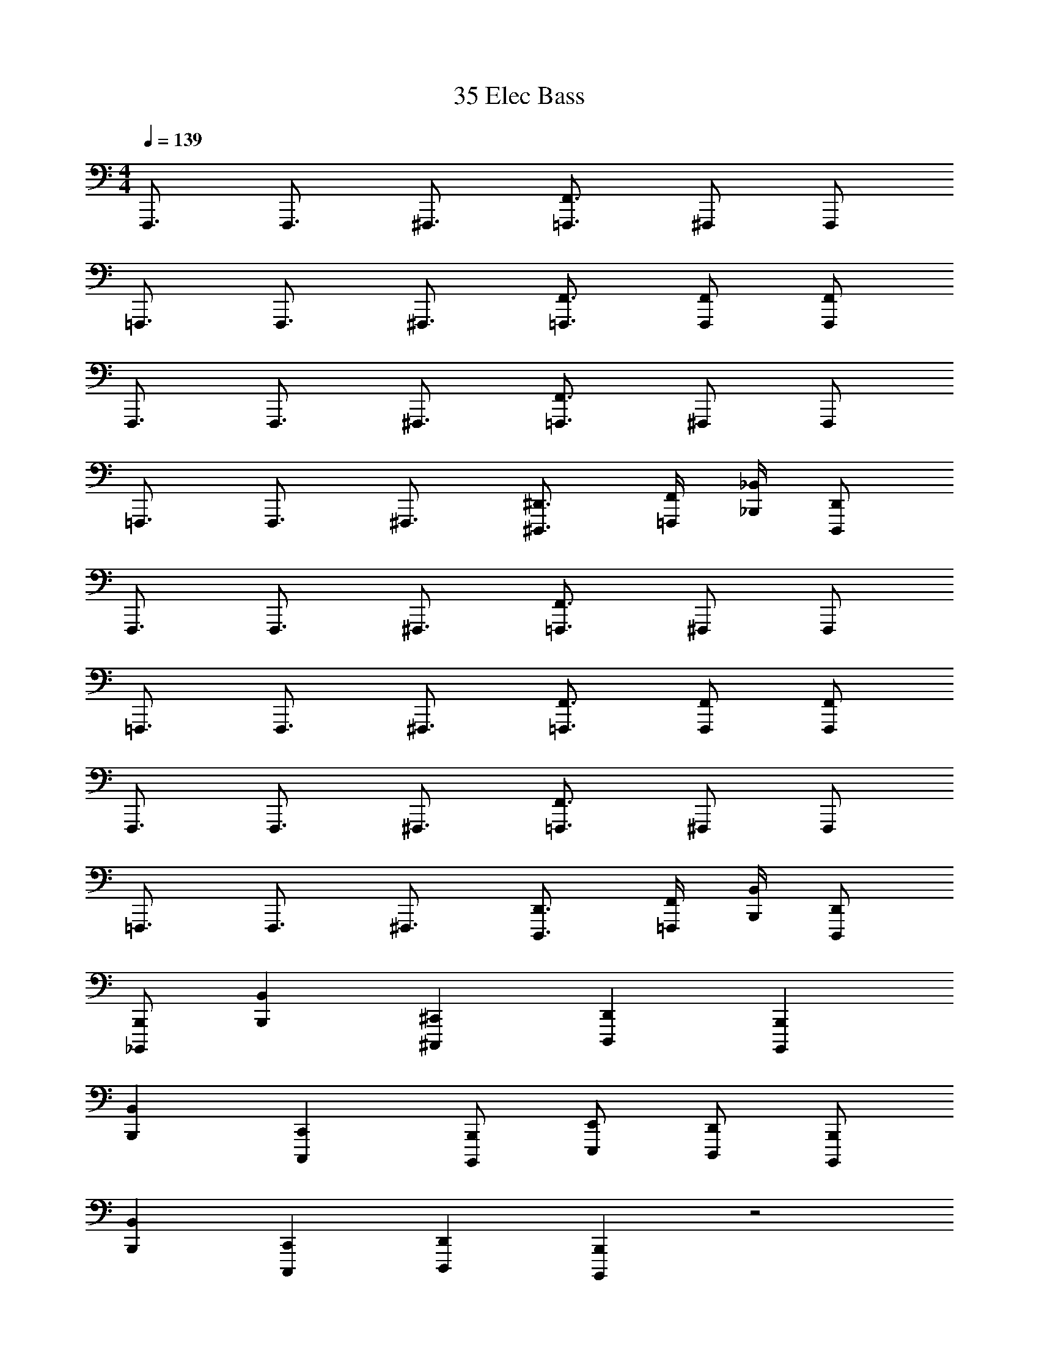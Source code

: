 X: 1
T: 35 Elec Bass
Z: ABC Generated by Starbound Composer v0.8.7
L: 1/4
M: 4/4
Q: 1/4=139
K: C
F,,,3/4 F,,,3/4 ^F,,,3/4 [F,,3/4=F,,,3/4] ^F,,,/ F,,,/ 
=F,,,3/4 F,,,3/4 ^F,,,3/4 [F,,3/4=F,,,3/4] [F,,/F,,,/] [F,,/F,,,/] 
F,,,3/4 F,,,3/4 ^F,,,3/4 [F,,3/4=F,,,3/4] ^F,,,/ F,,,/ 
=F,,,3/4 F,,,3/4 ^F,,,3/4 [^D,,3/4^D,,,3/4] [F,,/4=F,,,/4] [_B,,/4_B,,,/4] [D,,/D,,,/] 
F,,,3/4 F,,,3/4 ^F,,,3/4 [F,,3/4=F,,,3/4] ^F,,,/ F,,,/ 
=F,,,3/4 F,,,3/4 ^F,,,3/4 [F,,3/4=F,,,3/4] [F,,/F,,,/] [F,,/F,,,/] 
F,,,3/4 F,,,3/4 ^F,,,3/4 [F,,3/4=F,,,3/4] ^F,,,/ F,,,/ 
=F,,,3/4 F,,,3/4 ^F,,,3/4 [D,,3/4D,,,3/4] [F,,/4=F,,,/4] [B,,/4B,,,/4] [D,,/D,,,/] 
[B,,,/_B,,,,/] [B,,B,,,] [^C,,^C,,,] [D,,D,,,] [B,,,B,,,,] 
[B,,B,,,] [C,,C,,,] [B,,,/B,,,,/] [E,,/E,,,/] [D,,/D,,,/] [B,,,/B,,,,/] 
[B,,B,,,] [C,,C,,,] [D,,D,,,] [B,,,B,,,,] z2 
^G,,,/ [B,,,/4B,,,,/4] [B,,/4B,,,/4] [B,,,/B,,,,/] [B,,,/B,,,,/] [B,,B,,,] [C,,C,,,] 
[D,,D,,,] [B,,,B,,,,] [B,,/B,,,/] [C,,/C,,,/] [D,,/D,,,/] [E,,/E,,,/] 
[C,,/C,,,/] [D,,/D,,,/] [=B,,,/=B,,,,/] [_B,,,/_B,,,,/] [B,,B,,,] [C,,C,,,] 
[D,,D,,,] [B,,,B,,,,] [B,,/B,,,/] [C,,/C,,,/] [D,,/D,,,/] [E,,/E,,,/] 
[C,,/C,,,/] [D,,/D,,,/] [=B,,,/=B,,,,/] [_B,,,/_B,,,,/] [B,,B,,,] [C,,C,,,] 
[D,,D,,,] [B,,,B,,,,] [B,,/B,,,/] [C,,/C,,,/] [D,,/D,,,/] [E,,/E,,,/] 
[C,,/C,,,/] [D,,/D,,,/] [=B,,,/=B,,,,/] [_B,,,/_B,,,,/] [B,,B,,,] [C,,C,,,] 
[D,,D,,,] [B,,,B,,,,] [B,,/B,,,/] [C,,/C,,,/] [D,,/D,,,/] [E,,/E,,,/] 
[C,,/C,,,/] [D,,/D,,,/] [=B,,,/=B,,,,/] [_B,,,/_B,,,,/] [B,,,/B,,,,/] [B,,,/B,,,,/] [B,,,/B,,,,/] G,,,/ 
G,,,/ G,,,/ G,,,/ =G,,,/ G,,,/ G,,,/ G,,,/ ^F,,,/ 
F,,,/ F,,,/ F,,,/ [B,,,/B,,,,/] [B,,,/B,,,,/] [B,,,/B,,,,/] [B,,,/B,,,,/] ^G,,,/ 
G,,,/ G,,,/ G,,,/ =G,,,/ G,,,/ G,,,/ G,,,/ F,,,/ 
F,,,/ F,,,/ F,,,/ =F,,,/4 z/4 [=C,,,/4=C,,/4] z/4 [F,,,/4F,,/4] [D,,,/4D,,/4] [^G,,,/4^G,,/4] z/4 [F,,,/4F,,/4] [F,,/4F,/4] 
[C,,/4C,/4] [D,,,/4D,,/4] z/ [D,,,/4D,,/4] [C,,/4C,/4] [F,,,/F,,/] z/ [F,,,/4F,,/4] [C,,,/4C,,/4] F,,,/4 z41/4 
[B,,,/B,,,,/] z/ [B,,,/B,,,,/] z/ [B,,,/B,,,,/] z/ [B,,,/B,,,,/] z/ 
[B,,,/B,,,,/] z/ [B,,,/B,,,,/] z/ [B,,,/B,,,,/] z/ [B,,,/B,,,,/] z/ 
[B,,,,/B,,,/] [B,,,,/B,,,/] [^C,,,/^C,,/] [B,,,,/B,,,/] [B,,,/B,,/] [^F,,,/^F,,/] [E,,,/E,,/] [=F,,,/=F,,/] 
[B,,,,/B,,,/] [B,,,,/B,,,/] [F,,,/F,,/] [C,,,/C,,/] [E,,,/E,,/] [=C,,,/=C,,/] [D,,,/D,,/] [=B,,,,/=B,,,/] 
[_B,,,,/_B,,,/] [B,,,,/B,,,/] [^C,,,/^C,,/] [B,,,,/B,,,/] [B,,,/B,,/] [^F,,,/^F,,/] [E,,,/E,,/] [=F,,,/=F,,/] 
[B,,,,/B,,,/] [C,,,/C,,/] z [C,,,/C,,/] [E,,,/E,,/] z 
[B,,,,/B,,,/] [B,,,,/B,,,/] [C,,,/C,,/] [B,,,,/B,,,/] [B,,,/B,,/] [^F,,,/^F,,/] [E,,,/E,,/] [=F,,,/=F,,/] 
[B,,,,/B,,,/] [B,,,,/B,,,/] [F,,,/F,,/] [C,,,/C,,/] [E,,,/E,,/] [=C,,,/=C,,/] [D,,,/D,,/] [=B,,,,/=B,,,/] 
[_B,,,,/_B,,,/] [B,,,,/B,,,/] [^C,,,/^C,,/] [B,,,,/B,,,/] [B,,,/B,,/] [^F,,,/^F,,/] [E,,,/E,,/] [=F,,,/=F,,/] 
[B,,,,4B,,,4] 
F,,,3/4 F,,,3/4 ^F,,,3/4 [F,,3/4=F,,,3/4] ^F,,,/ F,,,/ 
=F,,,3/4 F,,,3/4 ^F,,,3/4 [F,,3/4=F,,,3/4] [F,,/F,,,/] [F,,/F,,,/] 
F,,,3/4 F,,,3/4 ^F,,,3/4 [F,,3/4=F,,,3/4] ^F,,,/ F,,,/ 
=F,,,3/4 F,,,3/4 ^F,,,3/4 [D,,3/4D,,,3/4] [F,,/4=F,,,/4] [B,,/4B,,,/4] [D,,/D,,,/] 
F,,,3/4 F,,,3/4 ^F,,,3/4 [F,,3/4=F,,,3/4] ^F,,,/ F,,,/ 
=F,,,3/4 F,,,3/4 ^F,,,3/4 [F,,3/4=F,,,3/4] [F,,/F,,,/] [F,,/F,,,/] 
F,,,3/4 F,,,3/4 ^F,,,3/4 [F,,3/4=F,,,3/4] ^F,,,/ F,,,/ 
=F,,,3/4 F,,,3/4 ^F,,,3/4 [D,,3/4D,,,3/4] [F,,/4=F,,,/4] [B,,/4B,,,/4] [D,,/D,,,/] 
[B,,,/B,,,,/] [B,,B,,,] [C,,C,,,] [D,,D,,,] [B,,,B,,,,] 
[B,,B,,,] [C,,C,,,] [B,,,/B,,,,/] [E,,/E,,,/] [D,,/D,,,/] [B,,,/B,,,,/] 
[B,,B,,,] [C,,C,,,] [D,,D,,,] [B,,,B,,,,] z2 
G,,,/ [B,,,/4B,,,,/4] [B,,/4B,,,/4] [B,,,/B,,,,/] [B,,,/B,,,,/] [B,,B,,,] [C,,C,,,] 
[D,,D,,,] [B,,,B,,,,] [B,,/B,,,/] [C,,/C,,,/] [D,,/D,,,/] [E,,/E,,,/] 
[C,,/C,,,/] [D,,/D,,,/] [=B,,,/=B,,,,/] [_B,,,/_B,,,,/] [B,,B,,,] [C,,C,,,] 
[D,,D,,,] [B,,,B,,,,] [B,,/B,,,/] [C,,/C,,,/] [D,,/D,,,/] [E,,/E,,,/] 
[C,,/C,,,/] [D,,/D,,,/] [=B,,,/=B,,,,/] [_B,,,/_B,,,,/] [B,,B,,,] [C,,C,,,] 
[D,,D,,,] [B,,,B,,,,] [B,,/B,,,/] [C,,/C,,,/] [D,,/D,,,/] [E,,/E,,,/] 
[C,,/C,,,/] [D,,/D,,,/] [=B,,,/=B,,,,/] [_B,,,/_B,,,,/] [B,,B,,,] [C,,C,,,] 
[D,,D,,,] [B,,,B,,,,] [B,,/B,,,/] [C,,/C,,,/] [D,,/D,,,/] [E,,/E,,,/] 
[C,,/C,,,/] [D,,/D,,,/] [=B,,,/=B,,,,/] [_B,,,/_B,,,,/] [B,,,/B,,,,/] [B,,,/B,,,,/] [B,,,/B,,,,/] G,,,/ 
G,,,/ G,,,/ G,,,/ =G,,,/ G,,,/ G,,,/ G,,,/ ^F,,,/ 
F,,,/ F,,,/ F,,,/ [B,,,/B,,,,/] [B,,,/B,,,,/] [B,,,/B,,,,/] [B,,,/B,,,,/] ^G,,,/ 
G,,,/ G,,,/ G,,,/ =G,,,/ G,,,/ G,,,/ G,,,/ F,,,/ 
F,,,/ F,,,/ F,,,/ =F,,,/4 z/4 [=C,,,/4=C,,/4] z/4 [F,,,/4F,,/4] [D,,,/4D,,/4] [^G,,,/4G,,/4] z/4 [F,,,/4F,,/4] [F,,/4F,/4] 
[C,,/4C,/4] [D,,,/4D,,/4] z/ [D,,,/4D,,/4] [C,,/4C,/4] [F,,,/F,,/] z/ [F,,,/4F,,/4] [C,,,/4C,,/4] F,,,/4 z41/4 
[B,,,/B,,,,/] z/ [B,,,/B,,,,/] z/ [B,,,/B,,,,/] z/ [B,,,/B,,,,/] z/ 
[B,,,/B,,,,/] z/ [B,,,/B,,,,/] z/ [B,,,/B,,,,/] z/ [B,,,/B,,,,/] z/ 
[B,,,,/B,,,/] [B,,,,/B,,,/] [^C,,,/^C,,/] [B,,,,/B,,,/] [B,,,/B,,/] [^F,,,/^F,,/] [E,,,/E,,/] [=F,,,/=F,,/] 
[B,,,,/B,,,/] [B,,,,/B,,,/] [F,,,/F,,/] [C,,,/C,,/] [E,,,/E,,/] [=C,,,/=C,,/] [D,,,/D,,/] [=B,,,,/=B,,,/] 
[_B,,,,/_B,,,/] [B,,,,/B,,,/] [^C,,,/^C,,/] [B,,,,/B,,,/] [B,,,/B,,/] [^F,,,/^F,,/] [E,,,/E,,/] [=F,,,/=F,,/] 
[B,,,,/B,,,/] [C,,,/C,,/] z [C,,,/C,,/] [E,,,/E,,/] z 
[B,,,,/B,,,/] [B,,,,/B,,,/] [C,,,/C,,/] [B,,,,/B,,,/] [B,,,/B,,/] [^F,,,/^F,,/] [E,,,/E,,/] [=F,,,/=F,,/] 
[B,,,,/B,,,/] [B,,,,/B,,,/] [F,,,/F,,/] [C,,,/C,,/] [E,,,/E,,/] [=C,,,/=C,,/] [D,,,/D,,/] [=B,,,,/=B,,,/] 
[_B,,,,/_B,,,/] [B,,,,/B,,,/] [^C,,,/^C,,/] [B,,,,/B,,,/] [B,,,/B,,/] [^F,,,/^F,,/] [E,,,/E,,/] [=F,,,/=F,,/] 
[B,,,,4B,,,4] 
F,,,3/4 F,,,3/4 ^F,,,3/4 [F,,3/4=F,,,3/4] ^F,,,/ F,,,/ 
=F,,,3/4 F,,,3/4 ^F,,,3/4 [F,,3/4=F,,,3/4] [F,,/F,,,/] [F,,/F,,,/] 
F,,,3/4 F,,,3/4 ^F,,,3/4 [F,,3/4=F,,,3/4] ^F,,,/ F,,,/ 
=F,,,3/4 F,,,3/4 ^F,,,3/4 [D,,3/4D,,,3/4] [F,,/4=F,,,/4] [B,,/4B,,,/4] [D,,/D,,,/] 
F,,,3/4 F,,,3/4 ^F,,,3/4 [F,,3/4=F,,,3/4] ^F,,,/ F,,,/ 
=F,,,3/4 F,,,3/4 ^F,,,3/4 [F,,3/4=F,,,3/4] [F,,/F,,,/] [F,,/F,,,/] 
F,,,3/4 F,,,3/4 ^F,,,3/4 [F,,3/4=F,,,3/4] ^F,,,/ F,,,/ 
=F,,,3/4 F,,,3/4 ^F,,,3/4 [D,,3/4D,,,3/4] [F,,/4=F,,,/4] [B,,/4B,,,/4] [D,,/D,,,/] 
[B,,,/B,,,,/] [B,,B,,,] [C,,C,,,] [D,,D,,,] [B,,,B,,,,] 
[B,,B,,,] [C,,C,,,] [B,,,/B,,,,/] [E,,/E,,,/] [D,,/D,,,/] [B,,,/B,,,,/] 
[B,,B,,,] [C,,C,,,] [D,,D,,,] [B,,,B,,,,] z2 
G,,,/ [B,,,/4B,,,,/4] [B,,/4B,,,/4] [B,,,/B,,,,/] [B,,,/B,,,,/] [B,,B,,,] [C,,C,,,] 
[D,,D,,,] [B,,,B,,,,] [B,,/B,,,/] [C,,/C,,,/] [D,,/D,,,/] [E,,/E,,,/] 
[C,,/C,,,/] [D,,/D,,,/] [=B,,,/=B,,,,/] [_B,,,/_B,,,,/] [B,,B,,,] [C,,C,,,] 
[D,,D,,,] [B,,,B,,,,] [B,,/B,,,/] [C,,/C,,,/] [D,,/D,,,/] [E,,/E,,,/] 
[C,,/C,,,/] [D,,/D,,,/] [=B,,,/=B,,,,/] [_B,,,/_B,,,,/] [B,,B,,,] [C,,C,,,] 
[D,,D,,,] [B,,,B,,,,] [B,,/B,,,/] [C,,/C,,,/] [D,,/D,,,/] [E,,/E,,,/] 
[C,,/C,,,/] [D,,/D,,,/] [=B,,,/=B,,,,/] [_B,,,/_B,,,,/] [B,,B,,,] [C,,C,,,] 
[D,,D,,,] [B,,,B,,,,] [B,,/B,,,/] [C,,/C,,,/] [D,,/D,,,/] [E,,/E,,,/] 
[C,,/C,,,/] [D,,/D,,,/] [=B,,,/=B,,,,/] [_B,,,/_B,,,,/] [B,,,/B,,,,/] [B,,,/B,,,,/] [B,,,/B,,,,/] G,,,/ 
G,,,/ G,,,/ G,,,/ =G,,,/ G,,,/ G,,,/ G,,,/ ^F,,,/ 
F,,,/ F,,,/ F,,,/ [B,,,/B,,,,/] [B,,,/B,,,,/] [B,,,/B,,,,/] [B,,,/B,,,,/] ^G,,,/ 
G,,,/ G,,,/ G,,,/ =G,,,/ G,,,/ G,,,/ G,,,/ F,,,/ 
F,,,/ F,,,/ F,,,/ =F,,,/4 z/4 [=C,,,/4=C,,/4] z/4 [F,,,/4F,,/4] [D,,,/4D,,/4] [^G,,,/4G,,/4] z/4 [F,,,/4F,,/4] [F,,/4F,/4] 
[C,,/4C,/4] [D,,,/4D,,/4] z/ [D,,,/4D,,/4] [C,,/4C,/4] [F,,,/F,,/] z/ [F,,,/4F,,/4] [C,,,/4C,,/4] F,,,/4 z41/4 
[B,,,/B,,,,/] z/ [B,,,/B,,,,/] z/ [B,,,/B,,,,/] z/ [B,,,/B,,,,/] z/ 
[B,,,/B,,,,/] z/ [B,,,/B,,,,/] z/ [B,,,/B,,,,/] z/ [B,,,/B,,,,/] z/ 
[B,,,,/B,,,/] [B,,,,/B,,,/] [^C,,,/^C,,/] [B,,,,/B,,,/] [B,,,/B,,/] [^F,,,/^F,,/] [E,,,/E,,/] [=F,,,/=F,,/] 
[B,,,,/B,,,/] [B,,,,/B,,,/] [F,,,/F,,/] [C,,,/C,,/] [E,,,/E,,/] [=C,,,/=C,,/] [D,,,/D,,/] [=B,,,,/=B,,,/] 
[_B,,,,/_B,,,/] [B,,,,/B,,,/] [^C,,,/^C,,/] [B,,,,/B,,,/] [B,,,/B,,/] [^F,,,/^F,,/] [E,,,/E,,/] [=F,,,/=F,,/] 
[B,,,,/B,,,/] [C,,,/C,,/] z [C,,,/C,,/] [E,,,/E,,/] z 
[B,,,,/B,,,/] [B,,,,/B,,,/] [C,,,/C,,/] [B,,,,/B,,,/] [B,,,/B,,/] [^F,,,/^F,,/] [E,,,/E,,/] [=F,,,/=F,,/] 
[B,,,,/B,,,/] [B,,,,/B,,,/] [F,,,/F,,/] [C,,,/C,,/] [E,,,/E,,/] [=C,,,/=C,,/] [D,,,/D,,/] [=B,,,,/=B,,,/] 
[_B,,,,/_B,,,/] [B,,,,/B,,,/] [^C,,,/^C,,/] [B,,,,/B,,,/] [B,,,/B,,/] [^F,,,/^F,,/] [E,,,/E,,/] [=F,,,/=F,,/] 
[B,,,,4B,,,4] 
